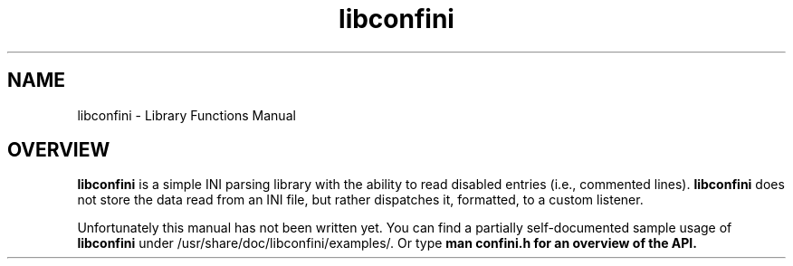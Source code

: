 .TH "libconfini" 3 "Fri Oct 14 2016" "libconfini" \" -*- nroff -*-
.ad l
.nh
.SH NAME
libconfini \- Library Functions Manual 

.SH "OVERVIEW"
.PP
.PP
\fBlibconfini\fP is a simple INI parsing library with the ability to read disabled entries (i\&.e\&., commented lines)\&. \fBlibconfini\fP does not store the data read from an INI file, but rather dispatches it, formatted, to a custom listener\&.
.PP
Unfortunately this manual has not been written yet\&. You can find a partially self-documented sample usage of \fBlibconfini\fP under /usr/share/doc/libconfini/examples/\&. Or type \fBman \fBconfini\&.h\fP\fP for an overview of the API\&. 
